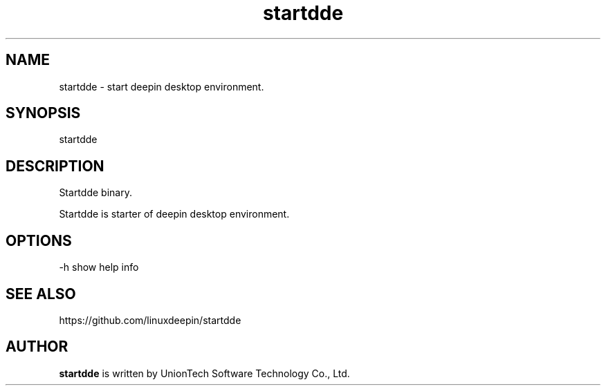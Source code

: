 .\"                                      Hey, EMACS: -*- nroff -*-
.\" 2022 UnionTech Software Technology Co., Ltd.
.\"
.TH "startdde" "1" "2021-3-29" "Deepin"
.\" Please adjust this date whenever revising the manpage.
.\"
.\" Some roff macros, for reference:
.\" .nh        disable hyphenation
.\" .hy        enable hyphenation
.\" .ad l      left justify
.\" .ad b      justify to both left and right margins
.\" .nf        disable filling
.\" .fi        enable filling
.\" .br        insert line break
.\" .sp <n>    insert n+1 empty lines
.\" for manpage-specific macros, see man(7)
.SH NAME
startdde \- start deepin desktop environment.
.SH SYNOPSIS
startdde
.SH DESCRIPTION
Startdde binary.
.PP
Startdde is starter of deepin desktop environment.
.SH OPTIONS
.PP
-h   show help info
.SH SEE ALSO
https://github.com/linuxdeepin/startdde
.SH AUTHOR
.PP
.B startdde
is written by UnionTech Software Technology Co., Ltd.
.PP
This manual page was written by
.MT UnionTech Software Technology Co., Ltd.
UnionTech Software Technology Co., Ltd.
